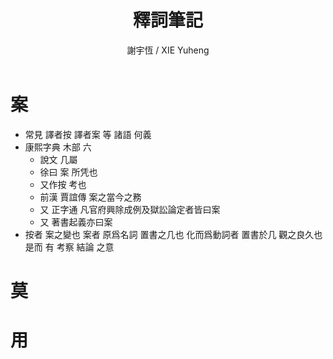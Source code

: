 #+TITLE:  釋詞筆記
#+AUTHOR: 謝宇恆 / XIE Yuheng
#+EMAIL:  xyheme@gmail.com

* 案
  * 常見 譯者按 譯者案 等 諸語
    何義
  * 康熙字典 木部 六
    * 說文 
      几屬
    * 徐曰
      案 所凭也
    * 又作按 考也
    * 前漢 賈誼傳
      案之當今之務
    * 又 正字通
      凡官府興除成例及獄訟論定者皆曰案
    * 又 著書起義亦曰案
  * 按者 案之變也
    案者 原爲名詞 置書之几也
    化而爲動詞者 置書於几 觀之良久也
    是而 有 考察 結論 之意
* 莫
* 用
